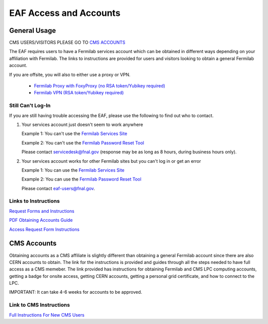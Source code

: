 *********
EAF Access and Accounts
*********

General Usage
==============
CMS USERS/VISITORS PLEASE GO TO `CMS ACCOUNTS <https://eafjupyter.readthedocs.io/en/latest/00_user_accounts.html#cms-accounts>`_

The EAF requires users to have a Fermilab services account which can be obtained in different ways depending on your
affiliation with Fermilab. The links to instructions are provided for users and visitors looking to obtain a general
Fermilab account.

If you are offsite, you will also to either use a proxy or VPN.

   * `Fermilab Proxy with FoxyProxy (no RSA token/Yubikey required) <https://library.fnal.gov/off-site-electronic-access-instructions#foxy>`_
   * `Fermilab VPN (RSA token/Yubikey required) <https://fermi.servicenowservices.com/wp/?id=evg-kb-article&sys_id=567a699a1b73f0104726a8efe54bcbe3>`_

Still Can't Log-In
-------------------
If you are still having trouble accessing the EAF, please use the following to find out who to contact.

(1) Your services account just doesn't seem to work anywhere 

    Example 1: You can't use the `Fermilab Services Site <https://fermi.servicenowservices.com/wp>`_
    
    Example 2: You can't use the `Fermilab Password Reset Tool <https://passwordreset.fnal.gov>`_
    
    Please contact servicedesk@fnal.gov (response may be as long as 8 hours, during business hours only).
(2) Your services account works for other Fermilab sites but you can't log in or get an error

    Example 1: You can use the `Fermilab Services Site <https://fermi.servicenowservices.com/wp>`_
    
    Example 2: You can use the `Fermilab Password Reset Tool <https://passwordreset.fnal.gov>`_
    
    Please contact eaf-users@fnal.gov.

Links to Instructions
----------------------

`Request Forms and Instructions <https://get-connected.fnal.gov/accessandbadging/access/>`_

`PDF Obtaining Accounts Guide <https://get-connected.fnal.gov/wp-content/uploads/2022/08/Instructions-for-Access-Request-Forms.pdf>`_

`Access Request Form Instructions <https://get-connected.fnal.gov/accessandbadging/instructions/>`_


CMS Accounts
================

Obtaining accounts as a CMS affiliate is slightly different than obtaining a general Fermilab account since there are also CERN accounts to obtain. The link for the instructions is provided and guides through all the steps needed to have full access as a CMS memeber. The link provided has instructions for obtaining Fermilab and CMS LPC computing accounts, getting a badge for onsite access, getting CERN accounts, getting a personal grid certificate, and how to connect to the LPC. 

IMPORTANT: It can take 4-6 weeks for accounts to be approved. 

Link to CMS Instructions
-------------------------

`Full Instructions For New CMS Users <https://uscms.org/uscms_at_work/computing/getstarted/index.shtml>`_ 

